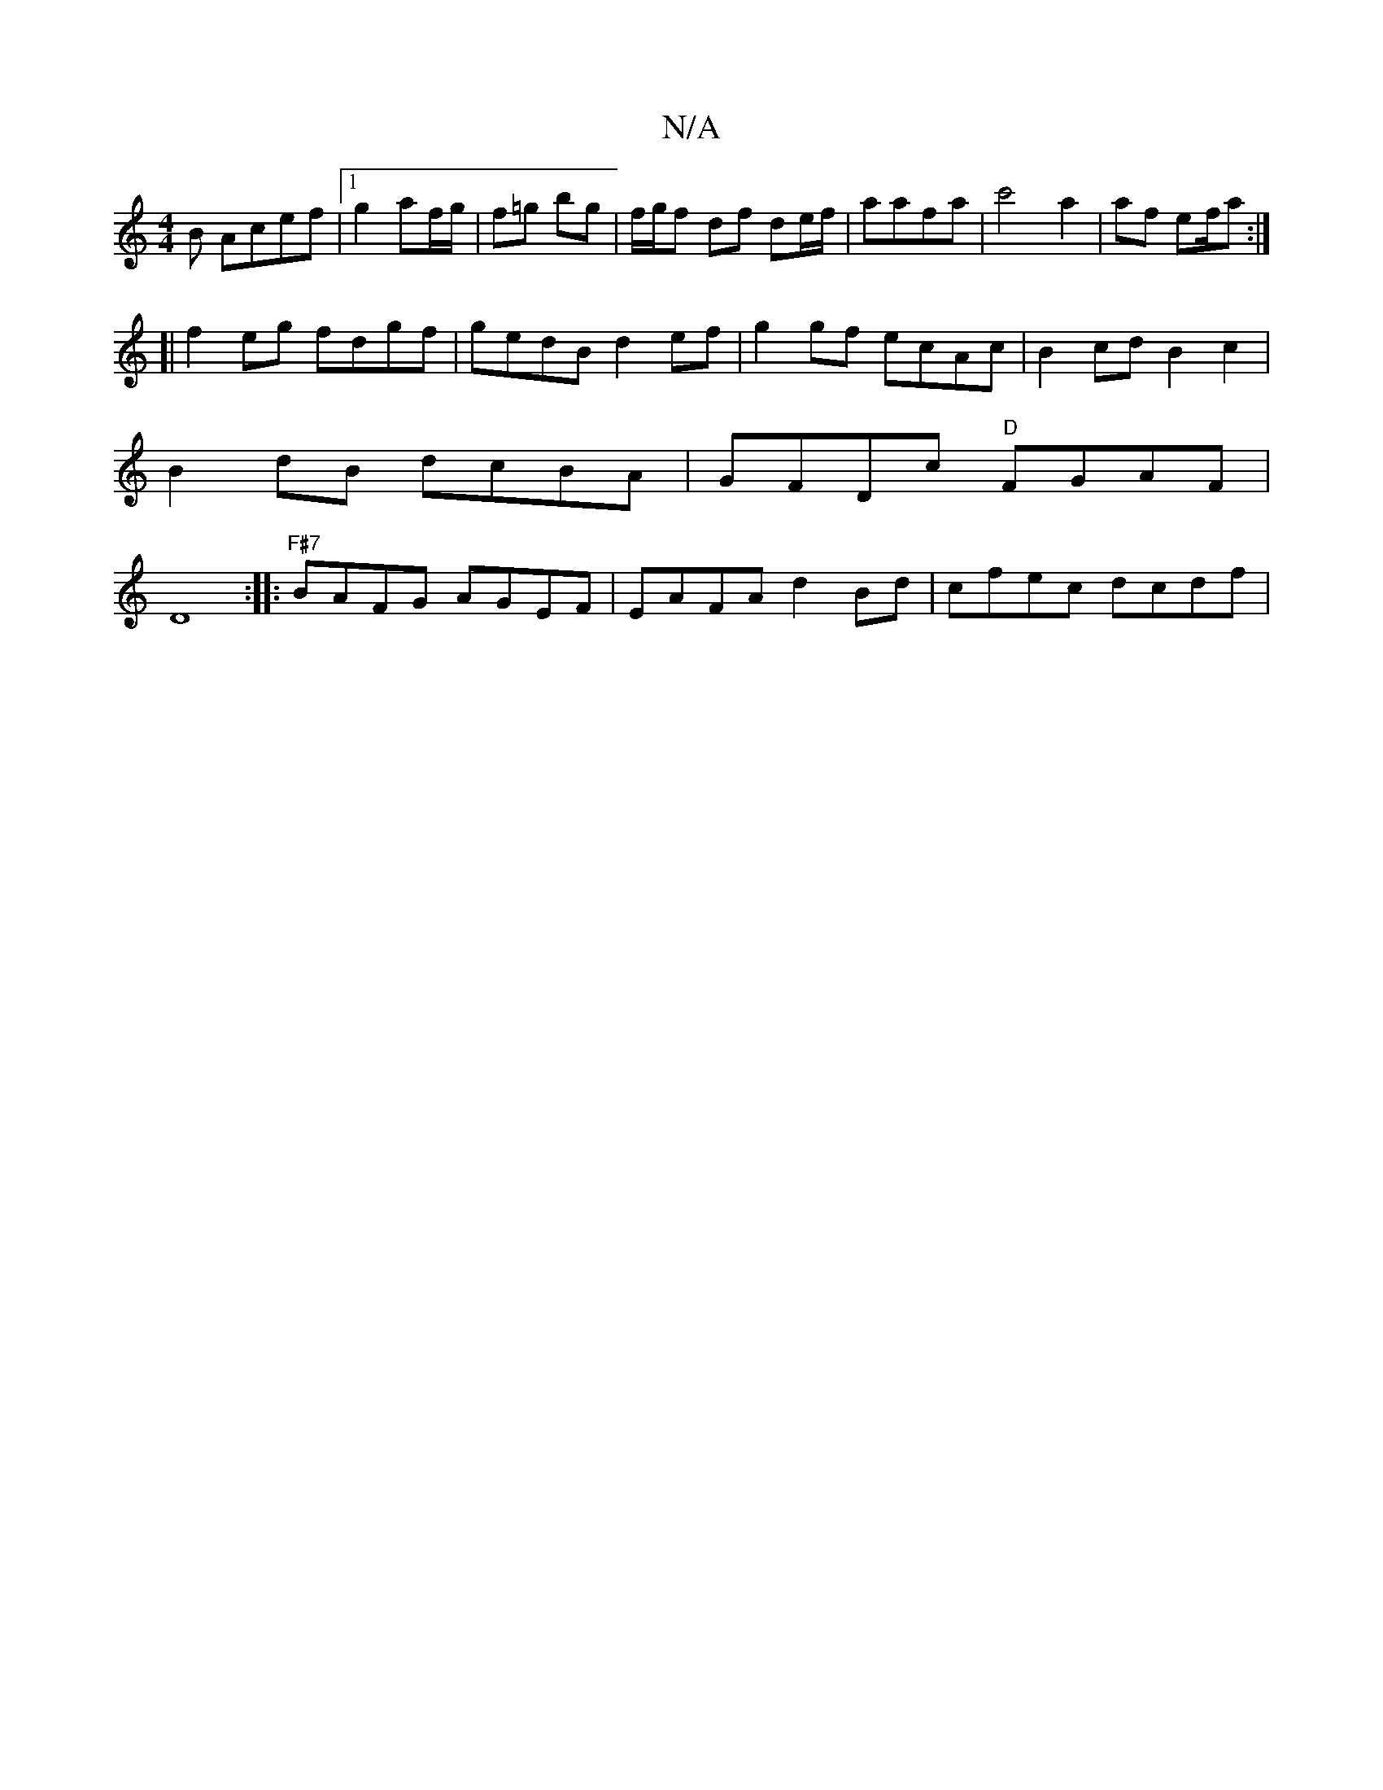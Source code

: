 X:1
T:N/A
M:4/4
R:N/A
K:Cmajor
B Acef|1 g2 af/g/ | f=g bg | f/g/f- df de/f/ |aafa | c'4a2 | af ef/a :|
[|f2 eg fdgf | gedB d2ef | g2gf ecAc | B2 cd B2 c2 | B2 dB dcBA | GFDc "D"FGAF | D8 :|:"F#7"BAFG AGEF | EAFA d2 Bd | cfec dcdf |